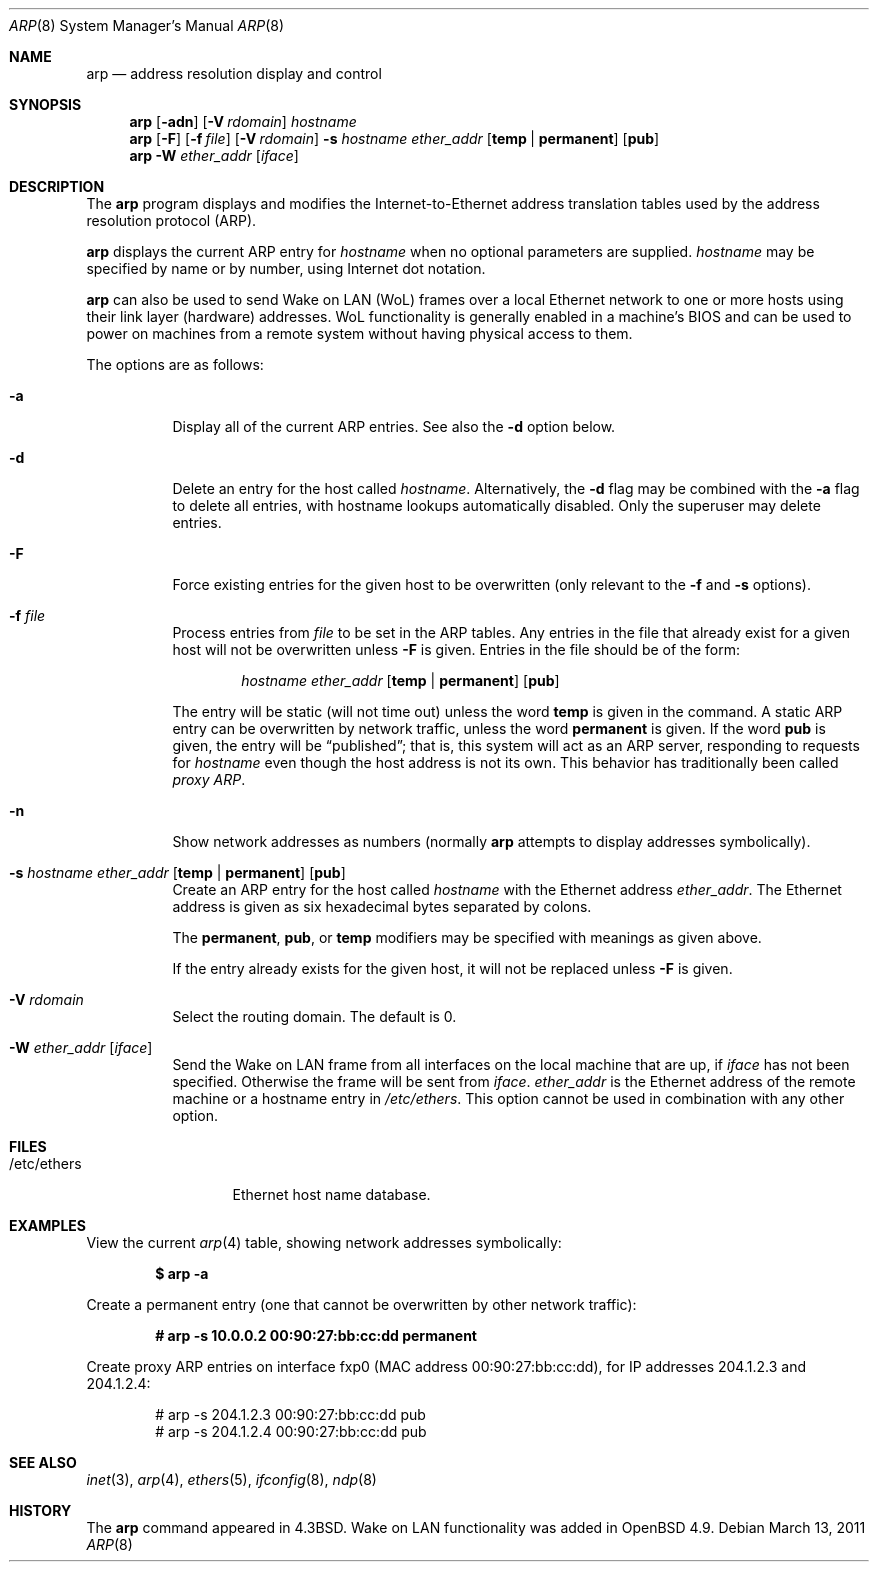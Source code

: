 .\"	$OpenBSD: arp.8,v 1.30 2011/09/01 21:21:25 jmc Exp $
.\"	$NetBSD: arp.8,v 1.7 1995/03/01 11:50:59 chopps Exp $
.\"
.\" Copyright (c) 1985, 1991, 1993
.\"	The Regents of the University of California.  All rights reserved.
.\"
.\" Redistribution and use in source and binary forms, with or without
.\" modification, are permitted provided that the following conditions
.\" are met:
.\" 1. Redistributions of source code must retain the above copyright
.\"    notice, this list of conditions and the following disclaimer.
.\" 2. Redistributions in binary form must reproduce the above copyright
.\"    notice, this list of conditions and the following disclaimer in the
.\"    documentation and/or other materials provided with the distribution.
.\" 3. Neither the name of the University nor the names of its contributors
.\"    may be used to endorse or promote products derived from this software
.\"    without specific prior written permission.
.\"
.\" THIS SOFTWARE IS PROVIDED BY THE REGENTS AND CONTRIBUTORS ``AS IS'' AND
.\" ANY EXPRESS OR IMPLIED WARRANTIES, INCLUDING, BUT NOT LIMITED TO, THE
.\" IMPLIED WARRANTIES OF MERCHANTABILITY AND FITNESS FOR A PARTICULAR PURPOSE
.\" ARE DISCLAIMED.  IN NO EVENT SHALL THE REGENTS OR CONTRIBUTORS BE LIABLE
.\" FOR ANY DIRECT, INDIRECT, INCIDENTAL, SPECIAL, EXEMPLARY, OR CONSEQUENTIAL
.\" DAMAGES (INCLUDING, BUT NOT LIMITED TO, PROCUREMENT OF SUBSTITUTE GOODS
.\" OR SERVICES; LOSS OF USE, DATA, OR PROFITS; OR BUSINESS INTERRUPTION)
.\" HOWEVER CAUSED AND ON ANY THEORY OF LIABILITY, WHETHER IN CONTRACT, STRICT
.\" LIABILITY, OR TORT (INCLUDING NEGLIGENCE OR OTHERWISE) ARISING IN ANY WAY
.\" OUT OF THE USE OF THIS SOFTWARE, EVEN IF ADVISED OF THE POSSIBILITY OF
.\" SUCH DAMAGE.
.\"
.\"	from: @(#)arp.8	8.1 (Berkeley) 6/6/93
.\"
.Dd $Mdocdate: March 13 2011 $
.Dt ARP 8
.Os
.Sh NAME
.Nm arp
.Nd address resolution display and control
.Sh SYNOPSIS
.Nm arp
.Op Fl adn
.Op Fl V Ar rdomain
.Ar hostname
.Nm arp
.Op Fl F
.Op Fl f Ar file
.Op Fl V Ar rdomain
.Fl s Ar hostname ether_addr
.Op Cm temp | permanent
.Op Cm pub
.Nm
.Fl W Ar ether_addr Op Ar iface
.Sh DESCRIPTION
The
.Nm
program displays and modifies the Internet-to-Ethernet address translation
tables used by the address resolution protocol (ARP).
.Pp
.Nm
displays the current ARP entry for
.Ar hostname
when no optional parameters are supplied.
.Ar hostname
may be specified by name or by number,
using Internet dot notation.
.Pp
.Nm
can also be used to send Wake on LAN (WoL) frames over a local
Ethernet network to one or more hosts using their link layer (hardware)
addresses.
WoL functionality is generally enabled in a machine's BIOS
and can be used to power on machines from a remote system without
having physical access to them.
.Pp
The options are as follows:
.Bl -tag -width Ds
.It Fl a
Display all of the current ARP entries.
See also the
.Fl d
option below.
.It Fl d
Delete an entry for the host called
.Ar hostname .
Alternatively, the
.Fl d
flag may be combined with the
.Fl a
flag to delete all entries, with hostname lookups automatically
disabled.
Only the superuser may delete entries.
.It Fl F
Force existing entries for the given host to be overwritten
(only relevant to the
.Fl f
and
.Fl s
options).
.It Fl f Ar file
Process entries from
.Ar file
to be set in the ARP tables.
Any entries in the file that already exist for a given host
will not be overwritten unless
.Fl F
is given.
Entries in the file should be of the form:
.Bd -filled -offset indent
.Ar hostname ether_addr
.Op Cm temp | permanent
.Op Cm pub
.Ed
.Pp
The entry will be static (will not time out) unless the word
.Cm temp
is given in the command.
A static ARP entry can be overwritten by network traffic, unless the word
.Cm permanent
is given.
If the word
.Cm pub
is given, the entry will be
.Dq published ;
that is, this system will act as an ARP server,
responding to requests for
.Ar hostname
even though the host address is not its own.
This behavior has traditionally been called
.Em proxy ARP .
.It Fl n
Show network addresses as numbers (normally
.Nm
attempts to display addresses symbolically).
.It Xo
.Fl s Ar hostname ether_addr
.Op Cm temp | permanent
.Op Cm pub
.Xc
Create an ARP entry for the host called
.Ar hostname
with the Ethernet address
.Ar ether_addr .
The Ethernet address is given as six hexadecimal bytes separated by
colons.
.Pp
The
.Cm permanent , pub ,
or
.Cm temp
modifiers may be specified with meanings as given above.
.Pp
If the entry already exists for the given host, it will not
be replaced unless
.Fl F
is given.
.It Fl V Ar rdomain
Select the routing domain.
The default is 0.
.It Fl W Ar ether_addr Op Ar iface
Send the Wake on LAN frame from all interfaces on the local machine
that are up, if
.Ar iface
has not been specified.
Otherwise the frame will be sent from
.Ar iface .
.Ar ether_addr
is the Ethernet address of the remote machine or a hostname entry in
.Pa /etc/ethers .
This option cannot be used in combination with any other option.
.El
.Sh FILES
.Bl -tag -width "/etc/ethers" -compact
.It /etc/ethers
Ethernet host name database.
.El
.Sh EXAMPLES
View the current
.Xr arp 4
table,
showing network addresses symbolically:
.Pp
.Dl $ arp -a
.Pp
Create a permanent
entry (one that cannot be overwritten by other network traffic):
.Pp
.Dl # arp -s 10.0.0.2 00:90:27:bb:cc:dd permanent
.Pp
Create proxy ARP
entries on interface fxp0
(MAC address 00:90:27:bb:cc:dd),
for IP addresses 204.1.2.3 and 204.1.2.4:
.Bd -literal -offset indent
# arp -s 204.1.2.3 00:90:27:bb:cc:dd pub
# arp -s 204.1.2.4 00:90:27:bb:cc:dd pub
.Ed
.Sh SEE ALSO
.Xr inet 3 ,
.Xr arp 4 ,
.Xr ethers 5 ,
.Xr ifconfig 8 ,
.Xr ndp 8
.Sh HISTORY
The
.Nm
command appeared in
.Bx 4.3 .
Wake on LAN functionality was added in
.Ox 4.9 .
